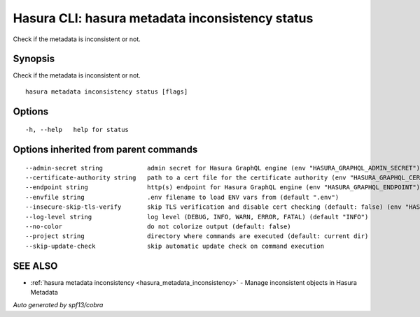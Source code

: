 .. meta::
   :description: Use hasura metadata inconsistency status to show the status of Hasura metadata with the Hasura CLI
   :keywords: hasura, docs, CLI, hasura metadata inconsistency status

.. _hasura_metadata_inconsistency_status:

Hasura CLI: hasura metadata inconsistency status
------------------------------------------------

Check if the metadata is inconsistent or not.

Synopsis
~~~~~~~~


Check if the metadata is inconsistent or not.

::

  hasura metadata inconsistency status [flags]

Options
~~~~~~~

::

  -h, --help   help for status

Options inherited from parent commands
~~~~~~~~~~~~~~~~~~~~~~~~~~~~~~~~~~~~~~

::

      --admin-secret string            admin secret for Hasura GraphQL engine (env "HASURA_GRAPHQL_ADMIN_SECRET")
      --certificate-authority string   path to a cert file for the certificate authority (env "HASURA_GRAPHQL_CERTIFICATE_AUTHORITY")
      --endpoint string                http(s) endpoint for Hasura GraphQL engine (env "HASURA_GRAPHQL_ENDPOINT")
      --envfile string                 .env filename to load ENV vars from (default ".env")
      --insecure-skip-tls-verify       skip TLS verification and disable cert checking (default: false) (env "HASURA_GRAPHQL_INSECURE_SKIP_TLS_VERIFY")
      --log-level string               log level (DEBUG, INFO, WARN, ERROR, FATAL) (default "INFO")
      --no-color                       do not colorize output (default: false)
      --project string                 directory where commands are executed (default: current dir)
      --skip-update-check              skip automatic update check on command execution

SEE ALSO
~~~~~~~~

* :ref:`hasura metadata inconsistency <hasura_metadata_inconsistency>` 	 - Manage inconsistent objects in Hasura Metadata

*Auto generated by spf13/cobra*
